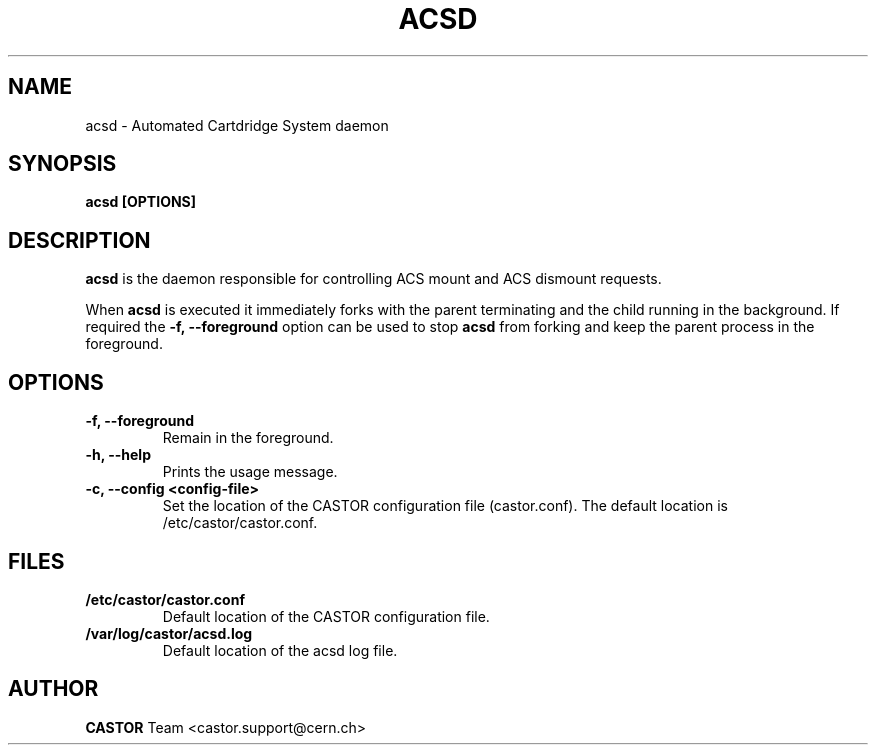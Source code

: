 .\" Copyright (C) 2003  CERN
.\" This program is free software; you can redistribute it and/or
.\" modify it under the terms of the GNU General Public License
.\" as published by the Free Software Foundation; either version 2
.\" of the License, or (at your option) any later version.
.\" This program is distributed in the hope that it will be useful,
.\" but WITHOUT ANY WARRANTY; without even the implied warranty of
.\" MERCHANTABILITY or FITNESS FOR A PARTICULAR PURPOSE.  See the
.\" GNU General Public License for more details.
.\" You should have received a copy of the GNU General Public License
.\" along with this program; if not, write to the Free Software
.\" Foundation, Inc., 59 Temple Place - Suite 330, Boston, MA 02111-1307, USA.
.TH ACSD "8castor" "$Date: 2014/03/24 14:44:00 $" CASTOR "CASTOR"
.SH NAME
acsd \- Automated Cartdridge System daemon
.SH SYNOPSIS
.BI "acsd [OPTIONS]"

.SH DESCRIPTION
\fBacsd\fP is the daemon responsible for controlling ACS mount and ACS dismount 
requests.
.P
When \fBacsd\fP is executed it immediately forks with the parent
terminating and the child running in the background.  If required the
\fB\-f, \-\-foreground\fP option can be used to stop \fBacsd\fP from
forking and keep the parent process in the foreground.

.SH OPTIONS
.TP
\fB\-f, \-\-foreground
Remain in the foreground.
.TP
\fB\-h, \-\-help
Prints the usage message.
.TP
\fB\-c, \-\-config <config-file>
Set the location of the CASTOR configuration file (castor.conf).  The default location is /etc/castor/castor.conf.

.SH FILES
.TP
.B /etc/castor/castor.conf
Default location of the CASTOR configuration file.
.TP
.B /var/log/castor/acsd.log
Default location of the acsd log file.

.SH AUTHOR
\fBCASTOR\fP Team <castor.support@cern.ch>
